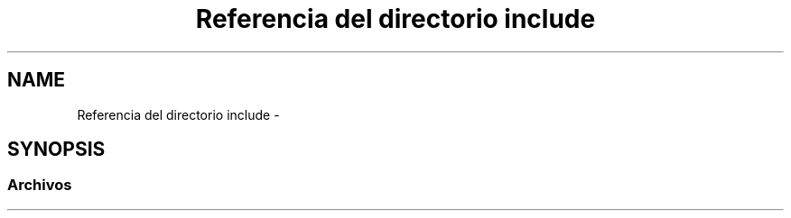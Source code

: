 .TH "Referencia del directorio include" 3 "Sábado, 12 de Diciembre de 2020" "guiatlf" \" -*- nroff -*-
.ad l
.nh
.SH NAME
Referencia del directorio include \- 
.SH SYNOPSIS
.br
.PP
.SS "Archivos"

.in +1c
.in -1c
